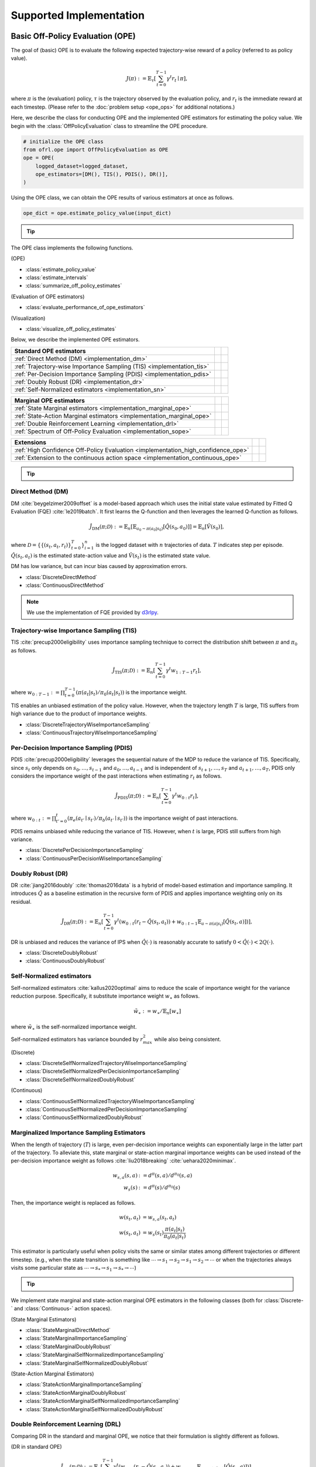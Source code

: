 ==========
Supported Implementation
==========

.. _implementation_basic_ope:

Basic Off-Policy Evaluation (OPE)
~~~~~~~~~~
The goal of (basic) OPE is to evaluate the following expected trajectory-wise reward of a policy (referred to as policy value).

.. math::

    J(\pi) := \mathbb{E}_{\tau} \left [ \sum_{t=0}^{T-1} \gamma^t r_{t} \mid \pi \right ],

where :math:`\pi` is the (evaluation) policy, :math:`\tau` is the trajectory observed by the evaluation policy, and :math:`r_t` is the immediate reward at each timestep. 
(Please refer to the :doc:`problem setup <ope_ops>` for additional notations.)


Here, we describe the class for conducting OPE and the implemented OPE estimators for estimating the policy value. 
We begin with the :class:`OffPolicyEvaluation` class to streamline the OPE procedure.

.. code-block:: python

    # initialize the OPE class
    from ofrl.ope import OffPolicyEvaluation as OPE
    ope = OPE(
        logged_dataset=logged_dataset,
        ope_estimators=[DM(), TIS(), PDIS(), DR()],
    )

Using the OPE class, we can obtain the OPE results of various estimators at once as follows.

.. code-block:: python

    ope_dict = ope.estimate_policy_value(input_dict)

.. tip::

    .. dropdown:: How to obtain input_dict?

        :class:`input_dict` is generated by the :class:`CreateOPEInput` class prior to running the OPE class as follows.

        .. code-block:: python

            # create input for OPE class
            from ofrl.ope import CreateOPEInput
            prep = CreateOPEInput(
                env=env,
                logged_dataset=logged_dataset,
                require_value_prediction=True,  # use model-based prediction
            )
            input_dict = prep.obtain_whole_inputs(
                evaluation_policies=evaluation_policies,
                n_trajectories_on_policy_evaluation=100,
                random_state=random_state,
            )

        :doc:`Supported Implementation (learning) <learning_implementation>` describes how to obtain :class:`logged_dataset` using a behavior policy in detail.

.. seealso::

    * :doc:`quickstart` and :doc:`related tutorials <_autogallery/basic_ope/index>`


The OPE class implements the following functions.

(OPE)

* :class:`estimate_policy_value`
* :class:`estimate_intervals`
* :class:`summarize_off_policy_estimates`

(Evaluation of OPE estimators)

* :class:`evaluate_performance_of_ope_estimators`

(Visualization)

* :class:`visualize_off_policy_estimates`

Below, we describe the implemented OPE estimators.

==================================================================================  ================  ================
Standard OPE estimators                                                                    
==================================================================================  ================  ================
:ref:`Direct Method (DM) <implementation_dm>`                                                                    
:ref:`Trajectory-wise Importance Sampling (TIS) <implementation_tis>`             
:ref:`Per-Decision Importance Sampling (PDIS) <implementation_pdis>`              
:ref:`Doubly Robust (DR) <implementation_dr>`                                    
:ref:`Self-Normalized estimators <implementation_sn>`    
==================================================================================  ================  ================


==================================================================================  ================  ================
Marginal OPE estimators                                                                    
==================================================================================  ================  ================
:ref:`State Marginal estimators <implementation_marginal_ope>`                    
:ref:`State-Action Marginal estimators <implementation_marginal_ope>`             
:ref:`Double Reinforcement Learning <implementation_drl>`                         
:ref:`Spectrum of Off-Policy Evaluation <implementation_sope>`     
==================================================================================  ================  ================


==================================================================================  ================  ================
Extensions         
==================================================================================  ================  ================
:ref:`High Confidence Off-Policy Evaluation <implementation_high_confidence_ope>` 
:ref:`Extension to the continuous action space <implementation_continuous_ope>`   
==================================================================================  ================  ================

.. tip::

    .. dropdown:: How to define my own OPE estimator?

        To define your own OPE estimator, use :class:`BaseOffPolicyEstimator`. **TODO**

        (also about how to contribute)

.. _implementation_dm:

Direct Method (DM)
----------
DM :cite:`beygelzimer2009offset` is a model-based approach which uses the initial state value estimated by Fitted Q Evaluation (FQE) :cite:`le2019batch`.
It first learns the Q-function and then leverages the learned Q-function as follows.

.. math::

    \hat{J}_{\mathrm{DM}} (\pi; \mathcal{D}) := \mathbb{E}_n \left[ \mathbb{E}_{a_0 \sim \pi(a_0 | s_0)} [\hat{Q}(s_0, a_0)] \right] = \mathbb{E}_n [\hat{V}(s_0)],

where :math:`\mathcal{D}=\{\{(s_t, a_t, r_t)\}_{t=0}^T\}_{i=1}^n` is the logged dataset with :math:`n` trajectories of data.
:math:`T` indicates step per episode. :math:`\hat{Q}(s_t, a_t)` is the estimated state-action value and :math:`\hat{V}(s_t)` is the estimated state value.

DM has low variance, but can incur bias caused by approximation errors.

* :class:`DiscreteDirectMethod`
* :class:`ContinuousDirectMethod`

.. note::

    We use the implementation of FQE provided by `d3rlpy <https://github.com/takuseno/d3rlpy>`_.

.. _implementation_tis:

Trajectory-wise Importance Sampling (TIS)
----------

TIS :cite:`precup2000eligibility` uses importance sampling technique to correct the distribution shift between :math:`\pi` and :math:`\pi_0` as follows.

.. math::

    \hat{J}_{\mathrm{TIS}} (\pi; \mathcal{D}) := \mathbb{E}_{n} \left[\sum_{t=0}^{T-1} \gamma^t w_{1:T-1} r_t \right],

where :math:`w_{0:T-1} := \prod_{t=0}^{T-1} (\pi(a_t | s_t) / \pi_0(a_t | s_t))` is the importance weight.

TIS enables an unbiased estimation of the policy value. However, when the trajectory length :math:`T` is large, TIS suffers from high variance
due to the product of importance weights.

* :class:`DiscreteTrajectoryWiseImportanceSampling`
* :class:`ContinuousTrajectoryWiseImportanceSampling`

.. _implementation_pdis:

Per-Decision Importance Sampling (PDIS)
----------
PDIS :cite:`precup2000eligibility` leverages the sequential nature of the MDP to reduce the variance of TIS.
Specifically, since :math:`s_t` only depends on :math:`s_0, \ldots, s_{t-1}` and :math:`a_0, \ldots, a_{t-1}` and is independent of :math:`s_{t+1}, \ldots, s_{T}` and :math:`a_{t+1}, \ldots, a_{T}`,
PDIS only considers the importance weight of the past interactions when estimating :math:`r_t` as follows.

.. math::

    \hat{J}_{\mathrm{PDIS}} (\pi; \mathcal{D}) := \mathbb{E}_{n} \left[ \sum_{t=0}^{T-1} \gamma^t w_{0:t} r_t \right],

where :math:`w_{0:t} := \prod_{t'=0}^t (\pi_e(a_{t'} \mid s_{t'}) / \pi_b(a_{t'} \mid s_{t'}))` is the importance weight of past interactions.

PDIS remains unbiased while reducing the variance of TIS. However, when :math:`t` is large, PDIS still suffers from high variance.

* :class:`DiscretePerDecisionImportanceSampling`
* :class:`ContinuousPerDecisionWiseImportanceSampling`

.. _implementation_dr:

Doubly Robust (DR)
----------
DR :cite:`jiang2016doubly` :cite:`thomas2016data` is a hybrid of model-based estimation and importance sampling.
It introduces :math:`\hat{Q}` as a baseline estimation in the recursive form of PDIS and applies importance weighting only on its residual.

.. math::

    \hat{J}_{\mathrm{DR}} (\pi; \mathcal{D})
    := \mathbb{E}_{n} \left[\sum_{t=0}^{T-1} \gamma^t (w_{0:t} (r_t - \hat{Q}(s_t, a_t)) + w_{0:t-1} \mathbb{E}_{a \sim \pi(a | s_t)}[\hat{Q}(s_t, a)])\right],

DR is unbiased and reduces the variance of IPS when :math:`\hat{Q}(\cdot)` is reasonably accurate to satisfy :math:`0 < \hat{Q}(\cdot) < 2 Q(\cdot)`.

* :class:`DiscreteDoublyRobust`
* :class:`ContinuousDoublyRobust`

.. _implementation_sn:

Self-Normalized estimators
----------
Self-normalized estimators :cite:`kallus2020optimal` aims to reduce the scale of importance weight for the variance reduction purpose.
Specifically, it substitute importance weight :math:`w_{\ast}` as follows.

.. math::

    \tilde{w}_{\ast} := w_{\ast} / \mathbb{E}_{n}[w_{\ast}]

where :math:`\tilde{w}_{\ast}` is the self-normalized importance weight.

Self-normalized estimators has variance bounded by :math:`r_{max}^2` while also being consistent.

(Discrete)

* :class:`DiscreteSelfNormalizedTrajectoryWiseImportanceSampling`
* :class:`DiscreteSelfNormalizedPerDecisionImportanceSampling`
* :class:`DiscreteSelfNormalizedDoublyRobust`

(Continuous)

* :class:`ContinuousSelfNormalizedTrajectoryWiseImportanceSampling`
* :class:`ContinuousSelfNormalizedPerDecisionImportanceSampling`
* :class:`ContinuousSelfNormalizedDoublyRobust`

.. _implementation_marginal_ope:

Marginalized Importance Sampling Estimators
----------
When the length of trajectory (:math:`T`) is large, even per-decision importance weights can exponentially large in the latter part of the trajectory.
To alleviate this, state marginal or state-action marginal importance weights can be used instead of the per-decision importance weight as follows :cite:`liu2018breaking` :cite:`uehara2020minimax`.

.. math::

    w_{s, a}(s, a) &:= d^{\pi}(s, a) / d^{\pi_0}(s, a) \\
    w_s(s) &:= d^{\pi}(s) / d^{\pi_0}(s)

Then, the importance weight is replaced as follows.

.. math::

    w(s_t, a_t) &= w_{s, a}(s_t, a_t) \\
    w(s_t, a_t) &= w_{s}(s_t) \frac{\pi(a_t | s_t)}{\pi_0(a_t | s_t)}

This estimator is particularly useful when policy visits the same or similar states among different trajectories or different timestep.
(e.g., when the state transition is something like :math:`\cdots \rightarrow s_1 \rightarrow s_2 \rightarrow s_1 \rightarrow s_2 \rightarrow \cdots` or when the trajectories always visits some particular state as :math:`\cdots \rightarrow s_{*} \rightarrow s_{1} \rightarrow s_{*} \rightarrow \cdots`)

.. tip::

    .. dropdown:: How to obtain state(-action) marginal importance weight?

        To use marginalized importance sampling estimators, we need to first estimate the state marginal or state-action marginal importance weight.
        A dominant way to do this is to leverage the following relationship between the importance weights and the state-action value function under the assumption that the state visitation probability is consistent across various timesteps :cite:`uehara2020minimax`.

        .. math::

            &\mathbb{E}_{(s, a, r, s') \sim \mathcal{D_{\pi_0}}}[w(s, a) r] \\
            &= \mathbb{E}_{(s, a, r, s') \sim \mathcal{D_{\pi_0}}}[w(s, a)(Q_{\pi}(s, a) - \gamma \mathbb{E}_{a' \sim \pi(a' | s')}[Q(s', a')])] \\
            &= (1 - \gamma) \mathbb{E}_{s_0 \sim d^{\pi}(s_0), a_0 \sim \pi(a_0 | s_0)}[Q_{\pi}(s_0, a_0)]

        The objective of weight learning is to minimize the difference between the middle term and the last term of the above equation when Q-function adversarially maximizes the difference.
        In particular, we provide the following algorithms to estimate state marginal and state-action marginal importance weights (and corresponding state-action value function) via minimax learning.

        * Augmented Lagrangian Method (ALM) :cite:`yang2020off`: 
            This method simultaneously optimize both :math:`w(s, a)` and :math:`Q(s, a)`. By setting different hyperparameters, 
            ALM can be identical to BestDICE :cite:`yang2020off`, DualDICE :cite:`nachum2019dualdice`, GenDICE :cite:`zhang2020gendice`, 
            AlgaeDICE :cite:`nachum2019algaedice`, and MQL/MWL :cite:`uehara2020minimax`. 

        * Minimax Q-Learning and Weight Learning (MQL/MWL) :cite:`uehara2020minimax`: 
            This method assumes that one of the value function or weight function is expressed by a function class in a reproducing kernel Hilbert space (RKHS) 
            and optimizes only either value function or weight function. 

        The implementation is available by specifying **TODO**..

        .. code-block:: python

            aaa

We implement state marginal and state-action marginal OPE estimators in the following classes (both for :class:`Discrete-` and :class:`Continuous-` action spaces).

(State Marginal Estimators)

* :class:`StateMarginalDirectMethod`
* :class:`StateMarginalImportanceSampling`
* :class:`StateMarginalDoublyRobust`
* :class:`StateMarginalSelfNormalizedImportanceSampling`
* :class:`StateMarginalSelfNormalizedDoublyRobust`

(State-Action Marginal Estimators)

* :class:`StateActionMarginalImportanceSampling`
* :class:`StateActionMarginalDoublyRobust`
* :class:`StateActionMarginalSelfNormalizedImportanceSampling`
* :class:`StateActionMarginalSelfNormalizedDoublyRobust`

.. _implementation_drl:

Double Reinforcement Learning (DRL)
----------
Comparing DR in the standard and marginal OPE, we notice that their formulation is slightly different as follows.

(DR in standard OPE)

.. math::

    \hat{J}_{\mathrm{DR}} (\pi; \mathcal{D})
    := \mathbb{E}_{n} [\sum_{t=0}^{T-1} \gamma^t (w_{0:t} (r_t - \hat{Q}(s_t, a_t)) + w_{0:t-1} \mathbb{E}_{a \sim \pi(a \mid s_t)}[\hat{Q}(s_t, a)])],

(DR in marginal OPE)

.. math::

    \hat{J}_{\mathrm{SAM-DR}} (\pi; \mathcal{D})
    &:= \mathbb{E}_{n} [\hat{Q}(s_0, a_0)] \\
    & \quad \quad + \mathbb{E}_{n} [\sum_{t=0}^{T-1} \gamma^t w_{s, a}(s_t, a_t) (r_t + \gamma \mathbb{E}_{a \sim \pi(a \mid s_t)}[\hat{Q}(s_{t+1}, a)] - \hat{Q}(s_t, a_t))],

**TODO** (brief discussion about statistical efficiency)

Then, a natural question arises, would it be possible to use marginal importance weight in DR in the standard formulation?

DRL :cite:`kallus2020double` leverages the marginal importance sampling in the standard OPE formulation as follows.

.. math::

    \hat{J}_{\mathrm{DRL}} (\pi; \mathcal{D})
    & := \frac{1}{n} \sum_{k=1}^K \sum_{i=1}^{n_k} \sum_{t=0}^{T-1} (w_s^j(s_{i,t}, a_{i, t}) (r_{i, t} - Q^j(s_{i, t}, a_{i, t})) \\
    & \quad \quad + w_s^j(s_{i, t-1}, a_{i, t-1}) \mathbb{E}_{a \sim \pi(a \mid s_t)}[Q^j(s_{i, t}, a)] )

Note that, DRL uses "cross-fitting" as an additional strategy to achieve a statistical efficiency.
Specifically, let :math:`K` is the number of folds and :math:`\mathcal{D}_j` is the :math:`j`-th split of logged data consisting of :math:`n_k` samples.
Cross-fitting trains :math:`w^j` and :math:`Q^j` on the subset of data used for OPE, i.e., :math:`\mathcal{D} \setminus \mathcal{D}_j`.

.. tip::

    .. dropdown:: How to obtain Q-hat via cross-fitting?

        To obtain :math:`\hat{Q}` via cross-fitting, please specify **TODO**

* :class:`DiscreteDoubleReinforcementLearning`
* :class:`ContinuousDoubleReinforcementLearning`

.. _implementation_sope:

Spectrum of Off-Policy Estimators (SOPE)
----------
While state marginal or state-action marginal importance weight effectively alleviates the variance of per-decision importance weight, the estimation error of marginal importance weights
may introduce some bias in estimation. To alleviate this and control the bias-variance tradeoff more flexibly, SOPE uses the following interpolated importance weights :cite:`yuan2021sope`.

.. math::

    w(s_t, a_t) &= 
    \begin{cases}
        \prod_{t'=0}^{k-1} w_t(s_{t'}, a_{t'}) & \mathrm{if} \, t < k \\
        w_{s, a}(s_{t-k}, a_{t-k}) \prod_{t'=t-k+1}^{t} w_t(s_{t'}, a_{t'}) & \mathrm{otherwise}
    \end{cases} \\
    w(s_t, a_t) &= 
    \begin{cases}
        \prod_{t'=0}^{k-1} w_t(s_{t'}, a_{t'}) & \mathrm{if} \, t < k \\
        w_{s}(s_{t-k}) \prod_{t'=t-k}^{t} w_t(s_{t'}, a_{t'}) & \mathrm{otherwise}
    \end{cases}
    
where SOPE uses per-decision importance weight :math:`w_t(s_t, a_t) := \pi(a_t | s_t) / \pi_0(a_t | s_t)` for the :math:`k` most recent timesteps.

.. tip::

    .. dropdown:: How to change the spectrum of (marginal) OPE?

        SOPE is available by specifying :class:`n_step_pdis` in the state marginal and state-action marginal estimators.

        .. code-block:: python

            ope = OPE(
                logged_dataset=logged_dataset,
                ope_estimators=[SMIS(), SMDR(), SAMIS(), SAMDR()],  # any marginal estimators
            )
            estimation_dict = ope.estimate_policy_value(
                input_dict, 
                n_step_pdis=5,  # number of recent timesteps using per-decision importance sampling
            )

        :class:`n_step_pdis=0` is equivalent to the original marginal OPE estimators.

.. _implementation_high_confidence_ope:

High Confidence Off-Policy Evaluation (HC-OPE)
----------
To alleviate the risk of optimistic estimation, we are often interested in the confidence intervals and the lower bound of the estimated policy value.
We implement four methods to estimate the confidence intervals :cite:`thomas2015evaluation` :cite:`thomas2015improvement`.

* Hoeffding :cite:`thomas2015evaluation`: 

.. math::

    |\hat{J}(\pi; \mathcal{D}) - \mathbb{E}_{\mathcal{D}}[\hat{J}(\pi; \mathcal{D})]| \leq \hat{J}_{\max} \displaystyle \sqrt{\frac{\log(1 / \alpha)}{2 n}}.

* Empirical Bernstein :cite:`thomas2015evaluation` :cite:`thomas2015improvement`: 

.. math::

    |\hat{J}(\pi; \mathcal{D}) - \mathbb{E}_{\mathcal{D}}[\hat{J}(\pi; \mathcal{D})]| \leq \displaystyle \frac{7 \hat{J}_{\max} \log(2 / \alpha)}{3 (n - 1)} + \displaystyle \sqrt{\frac{2 \hat{\mathbb{V}}_{\mathcal{D}}(\hat{J}) \log(2 / \alpha)}{(n - 1)}}.

* Student T-test :cite:`thomas2015improvement`: 

.. math::

    |\hat{J}(\pi; \mathcal{D}) - \mathbb{E}_{\mathcal{D}}[\hat{J}(\pi; \mathcal{D})]| \leq \displaystyle \frac{T_{\mathrm{test}}(1 - \alpha, n-1)}{\sqrt{n} / \hat{\sigma}}.

* Bootstrapping :cite:`thomas2015improvement` :cite:`hanna2017bootstrapping`: 

.. math::

    |\hat{J}(\pi; \mathcal{D}) - \mathbb{E}_{\mathcal{D}}[\hat{J}(\pi; \mathcal{D})]| \leq \mathrm{Bootstrap}(1 - \alpha).

Note that, all the above bound holds with probability :math:`1 - \alpha`.
For notations, we denote :math:`\hat{\mathbb{V}}_{\mathcal{D}}(\cdot)` to be the sample variance,
:math:`T_{\mathrm{test}}(\cdot,\cdot)` to be T value,
and :math:`\sigma` to be the standard deviation.

Among the above high confidence interval estimation, hoeffding and empirical bernstein derives lower bound without any distribution assumption of :math:`p(\hat{J})`, which sometimes leads to quite conservative estimation.
On the other hand, T-test is based on the assumption that each sample of :math:`p(\hat{J})` follows the normal distribution.


.. tip::

    .. dropdown:: How to use High-confidence OPE?

        The implementation is available by calling :class:`estimate_intervals` of each OPE estimator as follows.

        .. code-block:: python

            ope = OPE(
                logged_dataset=logged_dataset,
                ope_estimators=[DM(), TIS(), PDIS(), DR()],  # any standard or marginal estimators
            )
            estimation_dict = ope.estimate_intervals(
                input_dict, 
                ci="hoeffding",  # one of {"hoeffding", "bernstein", "ttest", "bootstrap"}
                alpha=0.05,      # confidence level
            )


.. _implementation_continuous_ope:

Extension to the Continuous Action Space
----------
When the action space is continuous, the naive importance weight :math:`w_t = \pi(a_t|s_t) / \pi_0(a_t|s_t) = (\pi(a |s_t) / \pi_0(a_t|s_t)) \cdot \mathbb{I}(a = a_t)` rejects almost every actions,
as :math:`\mathbb{I}(a = a_t)` filters only the action observed in the logged data.

To address this issue, continuous-action OPE estimators apply kernel density estimation technique to smooth the importance weight :cite:`kallus2018policy` :cite:`lee2022local`.

.. math::

    \overline{w}_t = \int_{a \in \mathcal{A}} \frac{\pi(a \mid s_t)}{\pi_0(a_t | s_t)} \cdot \frac{1}{h} K \left( \frac{a - a_t}{h} \right) da,

where :math:`K(\cdot)` denotes a kernel function and :math:`h` is the bandwidth hyperparameter.
We can use any function as :math:`K(\cdot)` that meets the following qualities:

* 1) :math:`\int xK(x) dx = 0`,
* 2) :math:`\int K(x) dx = 1`,
* 3) :math:`\lim _{x \rightarrow-\infty} K(x)=\lim _{x \rightarrow+\infty} K(x)=0`,
* 4) :math:`K(x) \geq 0, \forall x`.

In our implementation, we use the (distance-based) Gaussian kernel :math:`K(x)=\frac{1}{\sqrt{2 \pi}} e^{-\frac{x^{2}}{2}}`.

.. tip::

    .. dropdown:: How to control the bias-variance tradeoff with a kernel?

        **TODO** action_scaler and bandwidth

.. _implementation_cumulative_distribution_ope:

Cumulative Distribution Off-Policy Evaluation (CD-OPE)
~~~~~~~~~~

While the basic OPE aims to estimate the average policy performance, we are often also interested in the performance distribution of the evaluation policy.
Cumulative distribution OPE enables flexible estimation of various risk functions such as variance and conditional value at risk (CVaR) using the cumulative distribution function (CDF) :cite:`huang2021off` :cite:`huang2022off` :cite:`chandak2021universal`.

(Cumulative Distribution Function)

.. math::

    F(m, \pi) := \mathbb{E} \left[ \mathbb{I} \left \{ \sum_{t=0}^{T-1} \gamma^t r_t \leq m \right \} \mid \pi \right]
    
(Risk Functions derived by CDF)

* Mean: :math:`\mu(F) := \int_{G} G \, \mathrm{d}F(G)`
* Variance: :math:`\sigma^2(F) := \int_{G} (G - \mu(F))^2 \, \mathrm{d}F(G)`
* :math:`\alpha`-quartile: :math:`Q^{\alpha}(F) := \min \{ G \mid F(G) \leq \alpha \}`
* Conditional Value at Risk (CVaR): :math:`\int_{G} G \, \mathbb{I}\{ G \leq Q^{\alpha}(F) \} \, \mathrm{d}F(G)`

where we let :math:`G := \sum_{t=0}^{T-1} \gamma^t r_t` to represent the random variable of trajectory wise reward
and :math:`dF(G) := \mathrm{lim}_{\Delta \rightarrow 0} F(G) - F(G- \Delta)`.

To estimate both CDF and various risk functions, we provide the following :class:`CumulativeDistributionOffPolicyEvaluation` class.

.. code-block:: python

    # initialize the OPE class
    from ofrl.ope import CumulativeDistributionOffPolicyEvaluation as CumulativeDistributionOPE
    cd_ope = CumulativeDistributionOPE(
        logged_dataset=logged_dataset,
        ope_estimators=[CD_DM(), CD_IS(), CD_DR()],
    )

It estimates the cumulative distribution of the trajectory wise reward and various risk functions as follows.

.. code-block:: python

    cdf_dict = cd_ope.estimate_cumulative_distribution_function(input_dict)
    variance_dict = cd_ope.estimate_variance(input_dict)

.. seealso::

    * :doc:`quickstart` and :doc:`related tutorials <_autogallery/cumulative_distribution_ope/index>`

:class:`CumulativeDistributionOffPolicyEvaluation` implements the following functions.

(Cumulative Distribution Function)

* :class:`estimate_cumulative_distribution_function`

(Risk Functions and Statistics)

* :class:`estimate_mean`
* :class:`estimate_variance`
* :class:`estimate_conditional_value_at_risk`
* :class:`estimate_interquartile_range`

(Visualization)

* :class:`visualize_policy_value`
* :class:`visualize_policy_value_with_variance`
* :class:`visualize_conditional_value_at_risk`
* :class:`visualize_interquartile_range`
* :class:`visualize_cumulative_distribution_function`

(Others)

* :class:`obtain_reward_scale`

Below, we describe the implemented cumulative distribution OPE estimators.

==================================================================================  ================  ================
:ref:`Direct Method (DM) <implementation_cd_dm>`                                                                    
:ref:`Trajectory-wise Importance Sampling (TIS) <implementation_cd_tis>`             
:ref:`Trajectory-wise Doubly Robust (DR) <implementation_cd_tdr>`                                    
Self-Normalized estimators
Extension to the continuous action space   
==================================================================================  ================  ================

.. tip::

    .. dropdown:: How to define my own cumulative distribution OPE estimator?

        To define your own OPE estimator, use :class:`BaseCumulativeDistributionOffPolicyEstimator`. **TODO**

        (also about how to contribute)

.. _implementation_cd_dm:

Direct Method (DM)
----------

DM adopts model-based approach to estimate the cumulative distribution function.

.. math::

        \hat{F}_{\mathrm{DM}}(m, \pi; \mathcal{D}) := \mathbb{E}_{n} \left[ \mathbb{E}_{a_0 \sim \pi(a_0 | s_0)} \hat{G}(m; s_0, a_0) \right]

where :math:`\hat{F}(\cdot)` is the estimated cumulative distribution function and :math:`\hat{G}(\cdot)` is the estimated conditional distribution.

DM is vulnerable to the approximation error, but has low variance.

* :class:`DiscreteCumulativeDistributionDirectMethod`
* :class:`ContinuousCumulativeDistributionDirectMethod`

.. _implementation_cd_tis:

Trajectory-wise Importance Sampling (TIS)
----------

TIS corrects the distribution shift by applying importance sampling technique on the cumulative distribution estimation.

.. math::

        \hat{F}_{\mathrm{TIS}}(m, \pi; \mathcal{D}) := \mathbb{E}_{n} \left[ w_{0:T-1} \mathbb{I} \left \{\sum_{t=0}^{T-1} \gamma^t r_t \leq m \right \} \right]

TIS is unbiased but can suffer from high variance.
In particular, :math:`\hat{F}_{\mathrm{TIS}}(\cdot)` sometimes becomes more than one when the variance is high.
Therefore, we correct CDF as :math:`\hat{F}^{\ast}_{\mathrm{TIS}}(m, \pi; \mathcal{D}) := \min(\max_{m' \leq m} \hat{F}_{\mathrm{TIS}}(m', \pi; \mathcal{D}), 1)` :cite:`huang2021off`.

* :class:`DiscreteCumulativeDistributionTrajectoryWiseImportanceSampling`
* :class:`ContinuousCumulativeDistributionTrajectoryWiseImportanceSampling`

.. _implementation_cd_tdr:

Trajectory-wise Doubly Robust (TDR)
----------

TDR combines TIS and DM to reduce the variance while being unbiased.

.. math::

    \hat{F}_{\mathrm{TDR}}(m, \pi; \mathcal{D})
    := \mathbb{E}_{n} \left[ w_{0:T-1} \left( \mathbb{I} \left \{\sum_{t=0}^{T-1} \gamma^t r_t \leq m \right \} - \hat{G}(m; s_0, a_0) \right) \right]
    + \hat{F}_{\mathrm{DM}}(m, \pi; \mathcal{D})

TDR reduces the variance of TIS while being unbiased, leveraging the model-based estimate (i.e., DM) as a control variate.
Since :math:`\hat{F}_{\mathrm{TDR}}(\cdot)` may be less than zero or more than one, we should apply the following transformation to bound :math:`\hat{F}_{\mathrm{TDR}}(\cdot) \in [0, 1]` :cite:`huang2021off`.

.. math::

    \hat{F}^{\ast}_{\mathrm{TIS}}(m, \pi; \mathcal{D}) := \mathrm{clip}(\max_{m' \leq m} \hat{F}_{\mathrm{TIS}}(m', \pi; \mathcal{D}), 0, 1).

Note that, this estimator is not equivalent to the (recursive) DR estimator defined by :cite:`huang2022off`. We are planning to implement the recursive version in a future update of the software.

* :class:`DiscreteCumulativeDistributionTrajectoryWiseDoublyRobust`
* :class:`ContinuousCumulativeDistributionTrajectoryWiseDoublyRobust`

Finally, we also provide the self-normalized estimators for TIS and TDR.
They use the self-normalized importance weight :math:`\tilde{w}_{\ast} := w_{\ast} / \mathbb{E}_{n}[w_{\ast}]` for the variance reduction purpose.

* :class:`DiscreteCumulativeDistributionSelfNormalizedTrajectoryWiseImportanceSampling`
* :class:`DiscreteCumulativeDistributionSelfNormalizedDoublyRobust`
* :class:`ContinuousCumulativeDistributionSelfNormalizedTrajectoryWiseImportanceSampling`
* :class:`ContinuousCumulativeDistributionSelfNormalizedDoublyRobust`

.. _implementation_eval_ope_ops:

Evaluation Metrics of OPE/OPS
~~~~~~~~~~
Finally, we describe the metrics to evaluate the quality of OPE estimators and its OPS result.

* Mean Squared Error (MSE) :cite:`paine2020hyperparameter` :cite:`voloshin2021empirical` :cite:`fu2021benchmarks`: 
    This metrics measures the estimation accuracy as :math:`\sum_{\pi \in \Pi} (\hat{J}(\pi; \mathcal{D}) - J(\pi))^2 / |\Pi|`.

* Regret@k :cite:`paine2020hyperparameter` :cite:`fu2021benchmarks`: 
    This metrics measures how well the selected policy(ies) performs. In particular, Regret@1 indicates the expected performance difference between the (oracle) best policy and the selected policy as :math:`J(\pi^{\ast}) - J(\hat{\pi}^{\ast})`, where :math:`\pi^{\ast} := {\arg\max}_{\pi \in \Pi} J(\pi)` and :math:`\hat{\pi}^{\ast} := {\arg\max}_{\pi \in \Pi} \hat{J}(\pi; \mathcal{D})`.

* Spearman's Rank Correlation Coefficient :cite:`paine2020hyperparameter` :cite:`fu2021benchmarks`: 
    This metrics measures how well the raking of the candidate estimators are preserved in the OPE result.

* Type I and Type II Error Rate: 
    This metrics measures how well an OPE estimator validates whether the policy performance surpasses the given safety threshold or not.

To ease the comparison of candidate (evaluation) policies and the OPE estimators, we provide the :class:`OffPolicySelection` class.

.. code-block:: python

    # Initialize the OPS class
    from ofrl.ope import OffPolicySelection
    ops = OffPolicySelection(
        ope=ope,
        cumulative_distribution_ope=cd_ope,
    )

The :class:`OffPolicySelection` class returns both the OPE results and the OPS metrics as follows.

.. code-block:: python

    ranking_df, metric_df = ops.select_by_policy_value(
        input_dict,
        return_metrics=True,
        return_by_dataframe=True,
    )

Moreover, the OPS class enables us to validate the best/worst/mean performance of top k deployment and how well the safety requirement is satisfied.

.. code-block:: python

    ops.visualize_topk_policy_value_selected_by_standard_ope(
        input_dict=input_dict,
        safety_criteria=1.0,
    )

Finally, the OPS class also implements the modules to compare the OPE result and the true policy metric as follows.

.. code-block:: python

    ops.visualize_policy_value_for_validation(
        input_dict=input_dict,
        n_cols=4,
        share_axes=True,
    )

.. seealso::

    * :doc:`quickstart` and :doc:`Related tutorials <_autogallery/ops/index>`

The OPS class implements the following functions.

(OPS)

* :class:`obtain_oracle_selection_result`
* :class:`select_by_policy_value`
* :class:`select_by_policy_value_via_cumulative_distribution_ope`
* :class:`select_by_policy_value_lower_bound`
* :class:`select_by_lower_quartile`
* :class:`select_by_conditional_value_at_risk`

(Visualization)

* :class:`visualize_policy_value_for_selection`
* :class:`visualize_cumulative_distribution_function_for_selection`
* :class:`visualize_policy_value_for_selection`
* :class:`visualize_policy_value_of_cumulative_distribution_ope_for_selection`
* :class:`visualize_conditional_value_at_risk_for_selection`
* :class:`visualize_interquartile_range_for_selection`

(Visualization of top k performance)

* :class:`visualize_topk_policy_value_selected_by_standard_ope`
* :class:`visualize_topk_policy_value_selected_by_cumulative_distribution_ope`
* :class:`visualize_topk_policy_value_selected_by_lower_bound`
* :class:`visualize_topk_conditional_value_at_risk_selected_by_standard_ope`
* :class:`visualize_topk_conditional_value_at_risk_selected_by_cumulative_distribution_ope`
* :class:`visualize_topk_lower_quartile_selected_by_standard_ope`
* :class:`visualize_topk_lower_quartile_selected_by_cumulative_distribution_ope`

(Validation Visualization)

* :class:`visualize_policy_value_for_validation`
* :class:`visualize_policy_value_of_cumulative_distribution_ope_for_validation`
* :class:`visualize_policy_value_lower_bound_for_validation`
* :class:`visualize_variance_for_validation`
* :class:`visualize_lower_quartile_for_validation`
* :class:`visualize_conditional_value_at_risk_for_validation`
